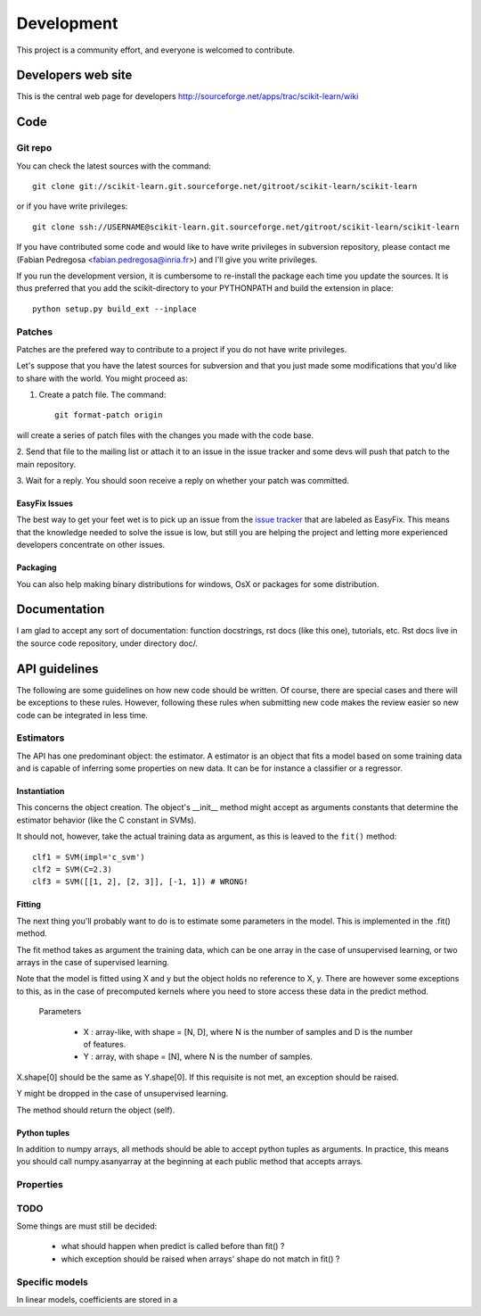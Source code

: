 ===========
Development
===========

This project is a community effort, and everyone is welcomed to
contribute.

Developers web site
===================
This is the central web page for developers
http://sourceforge.net/apps/trac/scikit-learn/wiki



Code
====


Git repo
--------

You can check the latest sources with the command::
    
    git clone git://scikit-learn.git.sourceforge.net/gitroot/scikit-learn/scikit-learn

or if you have write privileges::

    git clone ssh://USERNAME@scikit-learn.git.sourceforge.net/gitroot/scikit-learn/scikit-learn

If you have contributed some code and would like to have write
privileges in subversion repository, please contact me (Fabian
Pedregosa <fabian.pedregosa@inria.fr>) and I'll give you write
privileges.

If you run the development version, it is cumbersome to re-install the
package each time you update the sources. It is thus preferred that
you add the scikit-directory to your PYTHONPATH and build the
extension in place::

    python setup.py build_ext --inplace


Patches
-------
Patches are the prefered way to contribute to a project if you do not
have write privileges.

Let's suppose that you have the latest sources for subversion and that
you just made some modifications that you'd like to share with the
world. You might proceed as:

1. Create a patch file. The command::

    git format-patch origin

will create a series of patch files with the changes you made with
the code base. 

2. Send that file to the mailing list or attach it to an
issue in the issue tracker and some devs will push that patch to the
main repository.

3. Wait for a reply. You should soon receive a reply on whether your
patch was committed.


EasyFix Issues
^^^^^^^^^^^^^^

The best way to get your feet wet is to pick up an issue from the
`issue tracker
<https://sourceforge.net/apps/trac/scikit-learn/report>`_ that are
labeled as EasyFix. This means that the knowledge needed to solve the
issue is low, but still you are helping the project and letting more
experienced developers concentrate on other issues.



.. _packaging:

Packaging
^^^^^^^^^

You can also help making binary distributions for windows, OsX or packages for some
distribution.


Documentation
=============

I am glad to accept any sort of documentation: function docstrings,
rst docs (like this one), tutorials, etc. Rst docs live in the source
code repository, under directory doc/.




API guidelines
==============

The following are some guidelines on how new code should be
written. Of course, there are special cases and there will be
exceptions to these rules. However, following these rules when
submitting new code makes the review easier so new code can be
integrated in less time.


Estimators
----------

The API has one predominant object: the estimator. A estimator is an
object that fits a model based on some training data and is capable of
inferring some properties on new data. It can be for instance a
classifier or a regressor.


Instantiation
^^^^^^^^^^^^^

This concerns the object creation. The object's __init__ method might
accept as arguments constants that determine the estimator behavior
(like the C constant in SVMs).

It should not, however, take the actual training data as argument, as
this is leaved to the ``fit()`` method::

    clf1 = SVM(impl='c_svm')
    clf2 = SVM(C=2.3)
    clf3 = SVM([[1, 2], [2, 3]], [-1, 1]) # WRONG!


Fitting
^^^^^^^

The next thing you'll probably want to do is to estimate some
parameters in the model. This is implemented in the .fit() method.

The fit method takes as argument the training data, which can be one
array in the case of unsupervised learning, or two arrays in the case
of supervised learning.

Note that the model is fitted using X and y but the object holds no
reference to X, y. There are however some exceptions to this, as in
the case of precomputed kernels where you need to store access these
data in the predict method.

  Parameters

    * X : array-like, with shape = [N, D], where N is the number of
      samples and D is the number of features.
    * Y : array, with shape = [N], where N is the number of samples.

X.shape[0] should be the same as Y.shape[0]. If this requisite is not
met, an exception should be raised.

Y might be dropped in the case of unsupervised learning.

The method should return the object (self).


Python tuples
^^^^^^^^^^^^^

In addition to numpy arrays, all methods should be able to accept
python tuples as arguments. In practice, this means you should call
numpy.asanyarray at the beginning at each public method that accepts
arrays.

Properties
----------



TODO
----
Some things are must still be decided:

    * what should happen when predict is called before than fit() ?
    * which exception should be raised when arrays' shape do not match
      in fit() ?


Specific models
---------------

In linear models, coefficients are stored in a 

